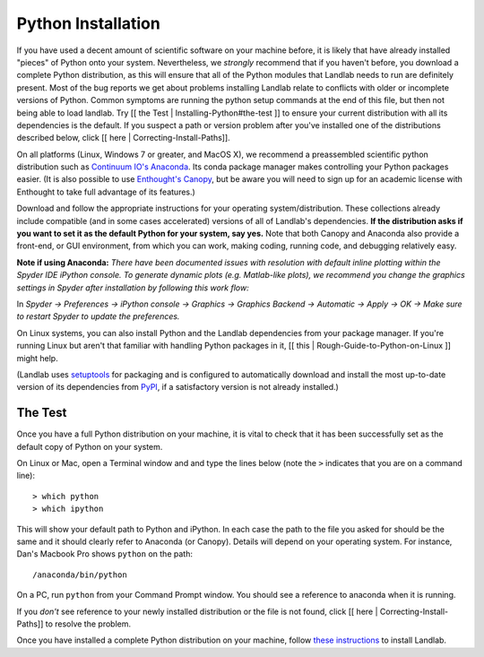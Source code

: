 .. _python_installation:

===================
Python Installation
===================

If you have used a decent amount of scientific software on  your machine before, it is
likely that have already installed "pieces" of Python
onto your system. Nevertheless, we *strongly* recommend that if you haven't before,
you download a complete Python distribution, as this will ensure that all of the Python
modules that Landlab needs to run are definitely present. Most of the bug reports we
get about problems installing Landlab relate to conflicts with older or incomplete versions of Python.
Common symptoms are running the python setup commands at the end of this
file, but then not being able to load landlab. Try [[ the Test | Installing-Python#the-test ]]
to ensure your current distribution with all its dependencies is the default.
If you suspect a path or version problem after you've installed one
of the distributions described below, click [[ here | Correcting-Install-Paths]].

On all platforms (Linux, Windows 7 or greater, and MacOS X), we recommend a
preassembled scientific python distribution such as `Continuum IO's
Anaconda <https://www.anaconda.com/download/>`_. Its conda package manager
makes controlling your Python packages easier. (It is also possible to use `Enthought's
Canopy <https://www.enthought.com/products/canopy/>`_, but be aware you will need to sign
up for an academic license with Enthought to take full advantage of its features.)

Download and follow the appropriate instructions
for your operating system/distribution. These collections already include compatible
(and in some cases accelerated) versions of all of Landlab's dependencies. **If the
distribution asks if you want to set it as the default Python for your system, say yes.**
Note that both Canopy and Anaconda also provide a front-end, or GUI environment, from
which you can work, making coding, running code, and debugging relatively easy.

**Note if using Anaconda:**
*There have been documented issues with resolution with default inline plotting within the Spyder IDE iPython console. To generate dynamic plots (e.g. Matlab-like plots), we recommend you change the graphics settings in Spyder after installation by following this work flow:*

In *Spyder -> Preferences -> iPython console -> Graphics -> Graphics Backend -> Automatic -> Apply -> OK -> Make sure to restart Spyder to update the preferences.*

On Linux systems, you can also install Python and the Landlab dependencies
from your package manager. If you're running Linux but aren't that familiar
with handling Python packages in it, [[ this | Rough-Guide-to-Python-on-Linux ]]
might help.

(Landlab uses `setuptools <https://pypi.python.org/pypi/setuptools>`_ for
packaging and is configured to automatically download and install the most
up-to-date version of its dependencies from `PyPI
<https://pypi.python.org/pypi>`_, if a satisfactory version is not already
installed.)

The Test
--------

Once you have a full Python distribution on your machine, it is vital to check that
it has been successfully set as the default copy of Python on your system.

On Linux or Mac, open a Terminal window and and type the lines below (note the ``>`` indicates that you are on a command line)::

  > which python
  > which ipython

This will show your default path to Python and iPython. In each case the path to the file you asked for should be the same and it should clearly refer to Anaconda (or Canopy). Details will depend on your
operating system. For instance, Dan's Macbook Pro shows ``python`` on the path::

   /anaconda/bin/python

On a PC, run ``python`` from your Command Prompt window. You should see a reference to anaconda when it is running.

If you *don't* see reference to your newly installed distribution or the file is not found, click [[ here | Correcting-Install-Paths]] to resolve the problem.

Once you have installed a complete Python distribution on your machine, follow `these instructions <https://landlab.github.io/#/#install>`_ to install Landlab.
